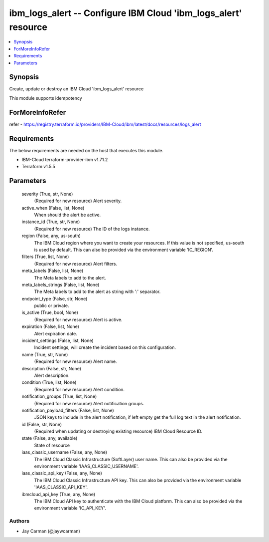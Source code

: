 
ibm_logs_alert -- Configure IBM Cloud 'ibm_logs_alert' resource
===============================================================

.. contents::
   :local:
   :depth: 1


Synopsis
--------

Create, update or destroy an IBM Cloud 'ibm_logs_alert' resource

This module supports idempotency


ForMoreInfoRefer
----------------
refer - https://registry.terraform.io/providers/IBM-Cloud/ibm/latest/docs/resources/logs_alert

Requirements
------------
The below requirements are needed on the host that executes this module.

- IBM-Cloud terraform-provider-ibm v1.71.2
- Terraform v1.5.5



Parameters
----------

  severity (True, str, None)
    (Required for new resource) Alert severity.


  active_when (False, list, None)
    When should the alert be active.


  instance_id (True, str, None)
    (Required for new resource) The ID of the logs instance.


  region (False, any, us-south)
    The IBM Cloud region where you want to create your resources. If this value is not specified, us-south is used by default. This can also be provided via the environment variable 'IC_REGION'.


  filters (True, list, None)
    (Required for new resource) Alert filters.


  meta_labels (False, list, None)
    The Meta labels to add to the alert.


  meta_labels_strings (False, list, None)
    The Meta labels to add to the alert as string with ':' separator.


  endpoint_type (False, str, None)
    public or private.


  is_active (True, bool, None)
    (Required for new resource) Alert is active.


  expiration (False, list, None)
    Alert expiration date.


  incident_settings (False, list, None)
    Incident settings, will create the incident based on this configuration.


  name (True, str, None)
    (Required for new resource) Alert name.


  description (False, str, None)
    Alert description.


  condition (True, list, None)
    (Required for new resource) Alert condition.


  notification_groups (True, list, None)
    (Required for new resource) Alert notification groups.


  notification_payload_filters (False, list, None)
    JSON keys to include in the alert notification, if left empty get the full log text in the alert notification.


  id (False, str, None)
    (Required when updating or destroying existing resource) IBM Cloud Resource ID.


  state (False, any, available)
    State of resource


  iaas_classic_username (False, any, None)
    The IBM Cloud Classic Infrastructure (SoftLayer) user name. This can also be provided via the environment variable 'IAAS_CLASSIC_USERNAME'.


  iaas_classic_api_key (False, any, None)
    The IBM Cloud Classic Infrastructure API key. This can also be provided via the environment variable 'IAAS_CLASSIC_API_KEY'.


  ibmcloud_api_key (True, any, None)
    The IBM Cloud API key to authenticate with the IBM Cloud platform. This can also be provided via the environment variable 'IC_API_KEY'.













Authors
~~~~~~~

- Jay Carman (@jaywcarman)


